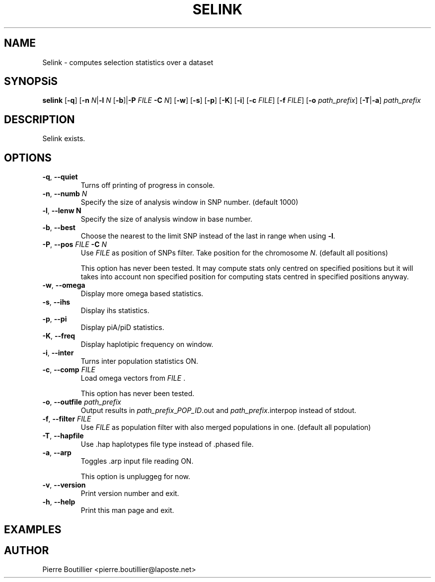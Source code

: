 .TH SELINK 1 "June 2014"
.SH NAME
Selink \- computes selection statistics over a dataset
.SH SYNOPSiS
.B selink
[\fB-q\fR]
[\fB-n \fIN\fR|\fB-l \fIN\fR [\fB-b\fR]\fR|\fB-P
.IR FILE
\fB-C \fIN\fR]
[\fB-w\fR] [\fB-s\fR] [\fB-p\fR] [\fB-K\fR] [\fB-i\fR] [\fB-c
.IR FILE\fR]
[\fB-f
.IR FILE\fR]
[\fB-o
.IR path_prefix\fR]
[\fB-T\fR|\fB-a\fR]
.IR path_prefix
.SH DESCRIPTION
Selink exists.
.SH OPTIONS
.TP
.BR -q ", " --quiet
Turns off printing of progress in console.
.TP
.BR -n ", " --numb " " \fIN
Specify the size of analysis window in SNP number. (default 1000)
.TP
.BR -l ", " --lenw " " \fiN
Specify the size of analysis window in base number.
.TP
.BR -b ", " --best
Choose the nearest to the limit SNP instead of the last in range
when using
.BR -l \fR.
.TP
.BR -P ", " --pos " " \fIFILE " " \fB-C " " \fIN
Use
.I FILE
as position of SNPs filter. Take position for the chromosome
.I N\fR.
(default all positions)
.IP
This option has never been tested. It may compute stats only centred
on specified positions but it will takes into account non specified
position for computing stats centred in specified positions anyway.
.TP
.BR -w ", " --omega
Display more omega based statistics.
.TP
.BR -s ", " --ihs
Display ihs statistics.
.TP
.BR -p ", " --pi
Display piA/piD statistics.
.TP
.BR -K ", " --freq
Display haplotipic frequency on window.
.TP
.BR -i ", " --inter
Turns inter population statistics ON.
.TP
.BR -c ", " --comp " " \fIFILE
Load omega vectors from
.I FILE \fR.
.IP
This option has never been tested.
.TP
.BR -o ", " --outfile " " \fIpath_prefix
Output results in
.I path_prefix\fR_\fIPOP_ID\fR.out
and
.I path_prefix\fR.interpop
instead of stdout.
.TP
.BR -f ", " --filter " " \fIFILE
Use
.I FILE
as population filter with also merged populations in one. (default all population)
.TP
.BR -T ", " --hapfile
Use .hap haplotypes file type instead of .phased file.
.TP
.BR -a ", " --arp
Toggles .arp input file reading ON.
.IP
This option is unpluggeg for now.
.TP
.BR -v ", " --version
Print version number and exit.
.TP
.BR -h ", " --help
Print this man page and exit.
.SH EXAMPLES

.SH AUTHOR
Pierre Boutillier <pierre.boutillier@laposte.net>
